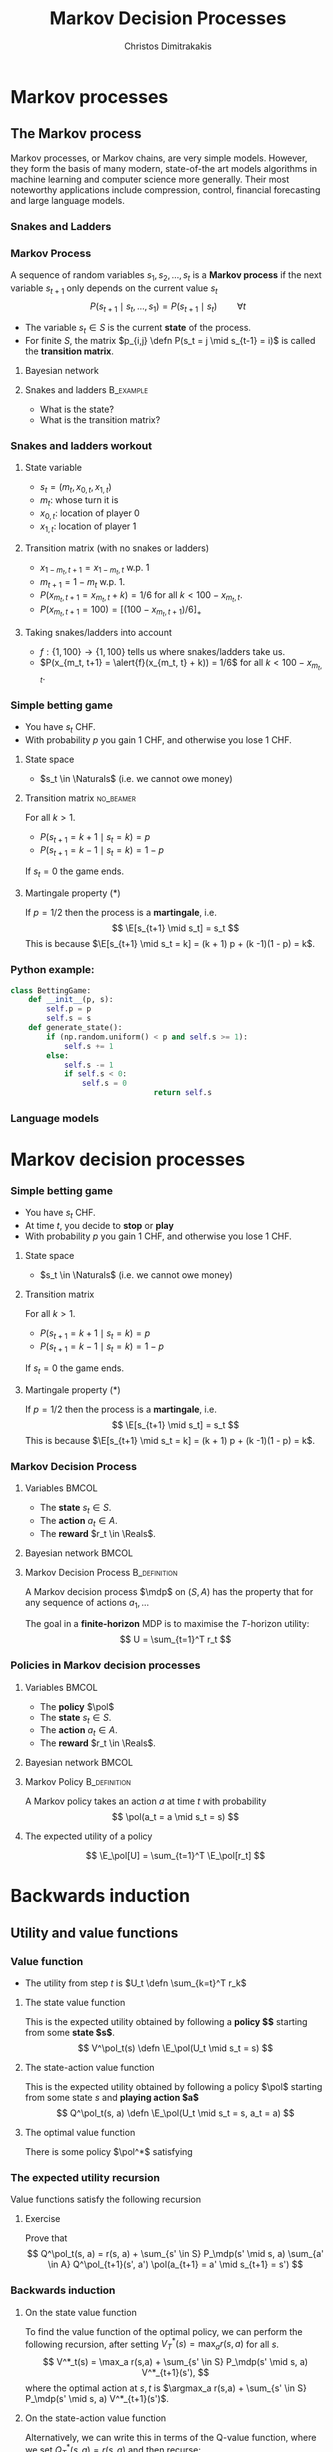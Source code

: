 #+TITLE: Markov Decision Processes
#+AUTHOR: Christos Dimitrakakis
#+EMAIL:christos.dimitrakakis@unine.ch
#+startup: beamer
#+LaTeX_CLASS: beamer
#+LaTeX_CLASS_OPTIONS: [smaller,ignorenonframetext,presentation]
#+LaTeX_HEADER: \input{preamble}
#+COLUMNS: %40ITEM %10BEAMER_env(Env) %9BEAMER_envargs(Env Args) %4BEAMER_col(Col) %10BEAMER_extra(Extra)
#+TAGS: activity advanced definition exercise homework project example theory code
#+OPTIONS:   H:3
* Markov processes
#+TOC: headlines [currentsection]
** The Markov process
Markov processes, or Markov chains, are very simple models. However,
they form the basis of many modern, state-of-the art models algorithms
in machine learning and computer science more generally. Their most
noteworthy applications include compression, control, financial
forecasting and large language models.

*** Snakes and Ladders
#+ATTR_HTML: :width 300px
#+ATTR_LATEX: :height 0.9\textheight
[[./figures/Snakes_and_Ladders.jpeg]]
*** Markov Process
A sequence of random variables 
$s_1, s_2, \ldots, s_t$ is a *Markov process* if the next variable $s_{t+1}$ only depends on the current value $s_t$
\[
P(s_{t+1} \mid s_{t}, \ldots, s_1) = P(s_{t+1} \mid s_{t}) \qquad \forall t
\]
#+BEAMER: \pause
- The variable $s_t \in S$ is the current *state* of the process.
- For finite $S$, the matrix $p_{i,j} \defn P(s_t = j \mid s_{t-1} = i)$ is called the *transition matrix*.
#+BEAMER: \pause
**** Bayesian network

\begin{center}
\begin{tikzpicture}
  \node[RV] at (0,0) (stp) {$s_{t-1}$};
  \node[RV] at (2,0) (st) {$s_t$};
  \node[RV] at (4,0) (stn) {$s_{t+1}$};
  \draw[->] (stp) -- (st);
  \draw[->] (st) -- (stn);
\end{tikzpicture}
\end{center}


#+BEAMER: \pause
**** Snakes and ladders :B_example:
     :PROPERTIES:
     :BEAMER_env: example
     :END:
- What is the state?
- What is the transition matrix?

*** Snakes and ladders workout
**** State variable
- $s_t = (m_t, x_{0,t}, x_{1,t})$
- $m_t$: whose turn it is
- $x_{0,t}$: location of player 0
- $x_{1,t}$: location of player 1
**** Transition matrix (with no snakes or ladders)
- $x_{1 - m_t, t+1} = x_{1 - m_t, t}$ w.p. 1
- $m_{t+1} = 1 - m_t$ w.p. 1.
- $P(x_{m_t, t+1} = x_{m_t, t} + k) = 1/6$ for all $k < 100 - x_{m_t, t}$.
- $P(x_{m_t, t+1} = 100) = [(100 -x_{m_t, t+1})/6]_+$ 
**** Taking snakes/ladders into account
- $f: \{1, 100\} \to \{1, 100\}$ tells us where snakes/ladders take us.
- $P(x_{m_t, t+1} = \alert{f}(x_{m_t, t} + k)) = 1/6$ for all $k < 100 - x_{m_t, t}$. 
*** Simple betting game
- You have $s_t$ CHF.
- With probability $p$ you gain 1 CHF, and otherwise you lose 1 CHF.
#+BEAMER: \pause
**** State space
- $s_t \in \Naturals$ (i.e. we cannot owe money)
#+BEAMER: \pause
**** Transition matrix :no_beamer:
For all $k > 1$.
- $P(s_{t+1} = k+1 \mid s_t = k) = p$
- $P(s_{t+1} = k-1 \mid s_t = k) = 1 - p$
If $s_t = 0$ the game ends.

#+BEAMER: \pause
**** Martingale property (*)
If $p = 1/2$ then the process is a *martingale*, i.e.
\[
\E[s_{t+1} \mid s_t] = s_t
\]
This is because $\E[s_{t+1} \mid s_t = k] = 
(k + 1) p + (k -1)(1 - p)  = k$.

*** Python example:
#+BEGIN_SRC python
	class BettingGame:
		def __init__(p, s):
			self.p = p
			self.s = s
		def generate_state():
			if (np.random.uniform() < p and self.s >= 1):
				self.s += 1
			else:
				self.s -= 1
				if self.s < 0:
					self.s = 0
									return self.s

#+END_SRC

*** Language models



* Markov decision processes
*** Simple betting game
- You have $s_t$ CHF.
- At time $t$, you decide to *stop* or *play*
- With probability $p$ you gain 1 CHF, and otherwise you lose 1 CHF.
#+BEAMER: \pause
**** State space
- $s_t \in \Naturals$ (i.e. we cannot owe money)
#+BEAMER: \pause
**** Transition matrix
For all $k > 1$.
- $P(s_{t+1} = k+1 \mid s_t = k) = p$
- $P(s_{t+1} = k-1 \mid s_t = k) = 1 - p$
If $s_t = 0$ the game ends.
\only<article>{This should only appear in the text.}

#+BEAMER: \pause
**** Martingale property (*)
If $p = 1/2$ then the process is a *martingale*, i.e.
\[
\E[s_{t+1} \mid s_t] = s_t
\]
This is because $\E[s_{t+1} \mid s_t = k] = 
(k + 1) p + (k -1)(1 - p)  = k$.

*** Markov Decision Process
**** Variables                                                        :BMCOL:
     :PROPERTIES:
     :BEAMER_col: 0.4
     :END:
- The *state* $s_t \in S$.
- The *action* $a_t \in A$.
- The *reward* $r_t \in \Reals$.
#+BEAMER: \pause
**** Bayesian network                                                 :BMCOL:
     :PROPERTIES:
     :BEAMER_col: 0.6
     :END:
\begin{tikzpicture}
  \node[RV] at (0,0) (stp) {$s_{t-1}$};
  \node[RV] at (2,0) (st) {$s_t$};
  \node[RV] at (4,0) (stn) {$s_{t+1}$};
  \node[select] at (0,2) (atp) {$a_{t-1}$};
  \node[select] at (2,2) (at) {$a_t$};
  \node[utility] at (2,1) (rtp) {$r_{t}$};
  \node[utility] at (4,1) (rt) {$r_{t+1}$};
  \draw[->] (atp) -- (st);
  \draw[->] (atp) -- (rtp);
  \draw[->] (stp) -- (rtp);
  \draw[->] (at) -- (rt);
  \draw[->] (st) -- (rt);
  \draw[->] (at) -- (stn);
  \draw[->] (stp) -- (st);
  \draw[->] (st) -- (stn);
\end{tikzpicture}

**** Markov Decision Process :B_definition:
     :PROPERTIES:
     :BEAMER_env: definition
     :END:
A Markov decision process $\mdp$ on $(S, A)$ has the property that for any sequence of actions $a_1, \ldots$
\begin{align*}
P_\mdp(s_{t+1} \mid s_t, a_t, r_{t}, s_{t-1}, a_{t-1}, \ldots) = P_\mdp(s_{t+1} \mid s_t, a_t)
\\
P_\mdp(r_{t+1} \mid s_t, a_t, r_{t}, s_{t-1}, a_{t-1}, \ldots) = P_\mdp(r_{t+1} \mid s_t, a_t)
\end{align*}
The goal in a *finite-horizon* MDP is to maximise the \(T\)-horizon utility:
\[
U = \sum_{t=1}^T r_t
\]

*** Policies in Markov decision processes

**** Variables                                                        :BMCOL:
     :PROPERTIES:
     :BEAMER_col: 0.4
     :END:
- The *policy* $\pol$
- The *state* $s_t \in S$.
- The *action* $a_t \in A$.
- The *reward* $r_t \in \Reals$.
#+BEAMER: \pause
**** Bayesian network                                                 :BMCOL:
     :PROPERTIES:
     :BEAMER_col: 0.6
     :END:
\begin{tikzpicture}
  \node[select] at (2,3) (pol) {$\pol$};
  \node[RV] at (0,0) (stp) {$s_{t-1}$};
  \node[RV] at (2,0) (st) {$s_t$};
  \node[RV] at (4,0) (stn) {$s_{t+1}$};
  \node[RV] at (0,2) (atp) {$a_{t-1}$};
  \node[RV] at (2,2) (at) {$a_t$};
  \node[utility] at (2,1) (rtp) {$r_{t}$};
  \node[utility] at (4,1) (rt) {$r_{t+1}$};
  \draw[->] (pol) -- (atp);
  \draw[->] (pol) -- (at);
  \draw[->] (atp) -- (st);
  \draw[->] (st) to [bend right = 45] (at);
  \draw[->] (stp) to [bend right = 45] (atp);
  \draw[->] (atp) -- (rtp);
  \draw[->] (stp) -- (rtp);
  \draw[->] (at) -- (rt);
  \draw[->] (st) -- (rt);
  \draw[->] (at) -- (stn);
  \draw[->] (stp) -- (st);
  \draw[->] (st) -- (stn);
\end{tikzpicture}

**** Markov Policy                                             :B_definition:
     :PROPERTIES:
     :BEAMER_env: definition
     :END:
A Markov policy takes an action $a$ at time $t$ with probability 
\[
\pol(a_t = a \mid s_t = s)
\]
**** The expected utility of a policy
\[
\E_\pol[U] = \sum_{t=1}^T \E_\pol[r_t]
\]
 
* Backwards induction
#+TOC: headlines [currentsection]

** Utility and value functions

*** Value function
- The utility from step $t$ is $U_t \defn \sum_{k=t}^T r_k$
**** The state value function
This is the expected utility obtained by following a *policy $\pol$* starting from some *state $s$*.
\[
V^\pol_t(s) \defn \E_\pol(U_t \mid s_t = s)
\]
**** The state-action value function
This is the expected utility obtained by following a policy $\pol$ starting from some state $s$ and *playing action $a$*
\[
Q^\pol_t(s, a) \defn \E_\pol(U_t \mid s_t = s, a_t = a)
\]
**** The optimal value function
There is some policy $\pol^*$ satisfying
\begin{align*}
V^*(s) &\defn V^{\pol^*}(s) \geq V^\pol(s) \qquad \forall \pol, s
\\
Q^*(s, a) &\defn Q^{\pol^*}(s, a) \geq Q^\pol(s, a) \qquad \forall \pol, s, a
\end{align*}


*** The expected utility recursion
Value functions satisfy the following recursion
\begin{align*}
V^\pol_t(s_t) 
&= \E_\pol(U_t \mid s_t)\\
&= \E_\pol\left[\sum_{t=1}^T r_t \middle| s_t\right]\\
&= \E_\pol[r_t \mid s_t] + \E_\pol\left[\sum_{k=t+2}^T r_k \middle| s_t  \right]\\
&= \E_\pol[r_t \mid s_t] + \E_\pol\left[U_{t+1}| s_t \right]\\
&= \E_\pol[r_t \mid s_t] + \sum_{s_{t+1} \in S} \Pr_\pol(s_{t+1} \mid s_t) \E_\pol\left[U_{t+1}| s_{t+1} \right]\\
&= \E_\pol[r_t \mid s_t] +  \sum_a \pol(a \mid s_t) \sum_{s_{t+1} \in S} P_\mdp(s_{t+1} \mid s_t, a) V^\pol_{t+1}(s_{t+1}).
\end{align*}
**** Exercise
Prove that 
\[
Q^\pol_t(s, a) = r(s, a) + \sum_{s' \in S} P_\mdp(s' \mid s, a) \sum_{a' \in A} Q^\pol_{t+1}(s', a') \pol(a_{t+1} = a' \mid s_{t+1} = s')
\]

*** Backwards induction
**** On the state value function
To find the value function of the optimal policy, we can perform the following recursion, after setting $V^*_T(s) = \max_a r(s,a)$ for all $s$.
\[
V^*_t(s) 
=
\max_a r(s,a)  + \sum_{s' \in S} P_\mdp(s' \mid s, a) V^*_{t+1}(s'),
\]
where the optimal action at $s, t$ is $\argmax_a r(s,a)  + \sum_{s' \in S} P_\mdp(s' \mid s, a) V^*_{t+1}(s')$.
**** On the state-action value function
Alternatively, we can write this in terms of the Q-value function, where we set
$Q^*_T(s,a) = r(s,a)$ and then recurse:
\[
Q^*_t(s, a) 
=
 r(s,a)  + \sum_{s' \in S} P_\mdp(s' \mid s, a) \max_{a'} Q^*_{t+1} Q(s', a').
\]
Here the optimal action at step $t$ is just $\argmax_a Q^*_t(s,a)$.

* Examples
#+TOC: headlines [currentsection]

** Toy examples
*** Chain
\begin{tikzpicture}
  \node[RV] at (0,0) (1) {$\epsilon$};
  \node[RV] at (1,0) (2) {$0$};
  \node[RV] at (2,0) (3) {$0$};
  \node[RV] at (3,0) (4) {$0$};
  \node[RV] at (4,0) (5) {$1$};
  \draw[blue, ->] (1) -- (2);
  \draw[blue, ->] (2) -- (3);	 
  \draw[blue, ->] (3) -- (4);
  \draw[blue, ->] (4) -- (5);
  \draw[red,->] (2) to [bend right=45] (1);	
  \draw[red,->] (3) to [bend right=45] (1);	
  \draw[red,->] (4) to [bend right=45] (1);	
  \draw[red,->] (5) to [bend right=45] (1);	
  \draw[red,->] (1) to [loop above] (1);	
  \draw[blue,->] (5) to [loop above] (5);	
\end{tikzpicture}

In this MDP, there are 5 states, and the transition probabilities are:
\[
P(s_{t+1} = \min\{5, i + 1\} \mid s_t = i, a = 1) = 1 - \delta,
\qquad P(s_{t+1} = 1 \mid s_t = i, a = 1) =  \delta.
\]
For the alternative action $a = 0$, the probabilities are reversed
\[
P(s_{t+1} = \min\{5, i + 1\} \mid s_t = i, a = 1) = \delta,
\qquad P(s_{t+1} = 1 \mid s_t = i, a = 1) = 1-  \delta.
\]
Further, the reward at state $s = 1$ is $\epsilon < 1$ and the reward at state $s = 5$ is $1$.


*** Wumpus world
- State: $s_t = (x_t, y_t, d_t, w_t)$, the x-y location of the agent, the direction, and the amount of arrows left.
- Actions: $a \in \{L, R, M, S\}$ for left, right, move and shoot.
- Rewards are given for killing the Wumpus, dying, or finding the treasure.
**** Deterministic/Stochastic Wumpus
- An action/observation is always the same/is random
**** Observable/Unobservable Wumpus
- We know where the holes, the treasure and the Wumpus is/they are unknown
**** Static/Dynamic/Strategic/ Wumpus
- The Wumpus is stationary/moves according to a fixed policy/has goals to achieve
*** Deterministic, Observable Wumpus

This is the simplest setting. It is a deterministic planning problem.
For this, you can
1. Define a way to describe the Wumpus world
2. Find a policy for solving the Wumpus world as given. This policy is going to be deterministic and Markov. 

Of course, the optimal policy for each *instance* of the Wumpus problem is going to be different.

I recommend summarising the Wumpus problem in two parts:
(a) A matrix $G$ where
$G[x,y]$ is a number indicating what is contained in this location,
(b) $x_t, y_t, d_t, w_t$ being the agent-relevant variables.

You can either use any logical planning algorithm, or an MDP algorithm with deterministic transitions for this problem.

*** Stochastic, Observable Wumpus

To make the environment stochastic, we can add the following extensions

(a) The Wumpus moves according to some stochastic policy. For example, the Wumpus could randomly move in a direction, so that on average it moves away from us.
(b) Our actions do not always work (e.g. we may turn in the wrong direction)
(c) We do not always die when we encounter a hole or the Wumpus.

For this, you can
1. Define a way to describe the Wumpus world
2. Find a policy for solving the Wumpus world as given. This policy is going to be deterministic and Markov. 

Of course, the optimal policy for each *instance* of the Wumpus problem is going to be different.

I recommend summarising the Wumpus problem in two parts:
(a) A matrix $G$ where
$G[x,y]$ is a number indicating what is contained in this location,
(b) $x_t, y_t, d_t, w_t$ being the agent-relevant variables.

You can either use any logical planning algorithm, or an MDP algorithm with deterministic transitions for this problem.


*** Deterministic, Unobservable Wumpus

This setting is significantly harder to work with. Now we have observations whenever we are near a hole or the Wumpus.

You can either:
(a) Use a logical description of the world, and a SAT algorithm.
(b) Use a probabilistic description with all probabilities being 0 or 1, and an MDP algorithm.

In either case, a simple idea is to summarise the knowledge of the Wumpus problem as a matrix $G$ where $G[x,y]$ indicates one of:
- Empty.
- Hole.
- Wumpus.
- Treasure.
- Breeze Observed.
- Stink Smelled.
- Unknown.

For simplicity, you can always start with the setting where you know you are dealing with one of a *small number* of possible worlds.

*** Static, Stochastic-Observation, Unobservable Wumpus

Here we assume the Wumpus does not move, and observations are stochastic: sometimes we feel a breeze, sometimes not. We assume we know the probability of a breeze.

The first problem is to summarise what we know about the Wumpus problem.
Now we can have an entry $G[x,y]$ in the matrix which is a *vector of probabilities* for the possible contents of the co-ordinate:
(Empty, Hole, Wumpus, Treasure)

For simplicity, you can always start with the setting where you know you are dealing with one of a *small number* of possible worlds. Then you only need to deal with the probability of each world being the right one.






